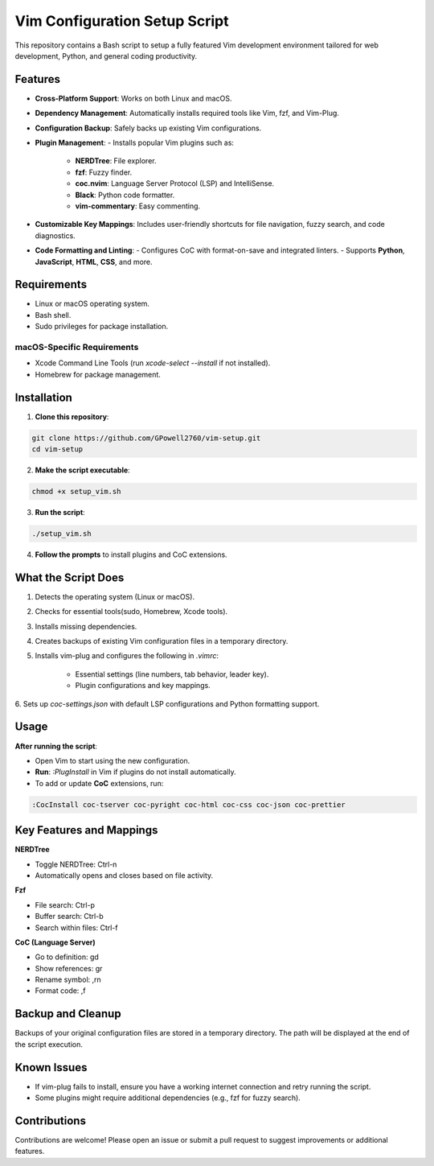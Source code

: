 Vim Configuration Setup Script
==============================

This repository contains a Bash script to setup a fully featured Vim development
environment tailored for web development, Python, and general coding productivity.

Features
--------

- **Cross-Platform Support**: Works on both Linux and macOS.
- **Dependency Management**: Automatically installs required tools like Vim, fzf, and Vim-Plug.
- **Configuration Backup**: Safely backs up existing Vim configurations.
- **Plugin Management**:
  - Installs popular Vim plugins such as:
    - **NERDTree**: File explorer.
    - **fzf**: Fuzzy finder.
    - **coc.nvim**: Language Server Protocol (LSP) and IntelliSense.
    - **Black**: Python code formatter.
    - **vim-commentary**: Easy commenting.
- **Customizable Key Mappings**: Includes user-friendly shortcuts for file navigation, fuzzy search, and code diagnostics.
- **Code Formatting and Linting**:
  - Configures CoC with format-on-save and integrated linters.
  - Supports **Python**, **JavaScript**, **HTML**, **CSS**, and more.

Requirements
------------

- Linux or macOS operating system.
- Bash shell.
- Sudo privileges for package installation.

macOS-Specific Requirements
~~~~~~~~~~~~~~~~~~~~~~~~~~~

- Xcode Command Line Tools (run `xcode-select --install` if not installed).
- Homebrew for package management.

Installation
------------

1. **Clone this repository**:

.. code-block:: bash

    git clone https://github.com/GPowell2760/vim-setup.git
    cd vim-setup

2. **Make the script executable**:

.. code-block:: bash

    chmod +x setup_vim.sh

3. **Run the script**:

.. code-block:: bash

    ./setup_vim.sh

4. **Follow the prompts** to install plugins and CoC extensions.

What the Script Does
--------------------

1. Detects the operating system (Linux or macOS).
2. Checks for essential tools(sudo, Homebrew, Xcode tools).
3. Installs missing dependencies.
4. Creates backups of existing Vim configuration files in a temporary directory.
5. Installs vim-plug and configures the following in `.vimrc`:

    - Essential settings (line numbers, tab behavior, leader key).
    - Plugin configurations and key mappings.

6. Sets up `coc-settings.json` with default LSP configurations and Python formatting
support.

Usage
-----

**After running the script**:

- Open Vim to start using the new configuration.
- **Run**: `:PlugInstall` in Vim if plugins do not install automatically.
- To add or update **CoC** extensions, run:

.. code-block:: bash

    :CocInstall coc-tserver coc-pyright coc-html coc-css coc-json coc-prettier

Key Features and Mappings
-------------------------

**NERDTree**

- Toggle NERDTree: Ctrl-n
- Automatically opens and closes based on file activity.

**Fzf**

- File search: Ctrl-p
- Buffer search: Ctrl-b
- Search within files: Ctrl-f

**CoC (Language Server)**

- Go to definition: gd
- Show references: gr
- Rename symbol: ,rn
- Format code: ,f

Backup and Cleanup
------------------

Backups of your original configuration files are stored in a temporary directory.
The path will be displayed at the end of the script execution.

Known Issues
------------

- If vim-plug fails to install, ensure you have a working internet connection and retry running the script.
- Some plugins might require additional dependencies (e.g., fzf for fuzzy search).

Contributions
-------------

Contributions are welcome! Please open an issue or submit a pull request to suggest improvements or additional features.

